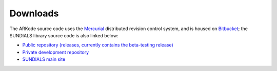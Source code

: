 .. _Downloads:


Downloads
=============

The ARKode source code uses the `Mercurial
<http://mercurial.selenic.com>`_ distributed revision control system,
and is housed on `Bitbucket <https://bitbucket.org>`_; the SUNDIALS
library source code is also linked below:

* `Public repository (releases, currently contains the beta-testing
  release) 
  <https://bitbucket.org/drreynolds/arkode_pub>`_

* `Private development repository 
  <https://bitbucket.org/drreynolds/arkode>`_

* `SUNDIALS main site
  <https://computation.llnl.gov/casc/sundials>`_
